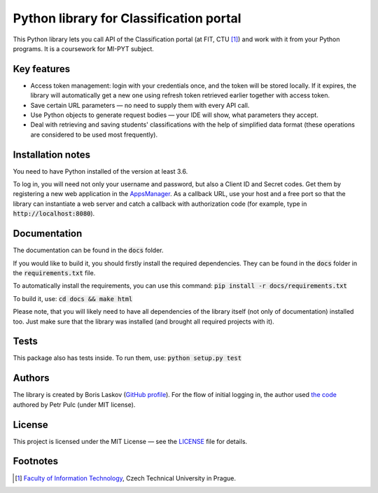 Python library for Classification portal
****************************************

This Python library lets you call API of the Classification portal (at FIT, CTU [1]_) and work with it from your Python programs. It is a coursework for MI-PYT subject.

Key features
============

- Access token management: login with your credentials once, and the token will be stored locally. If it expires, the library will automatically get a new one using refresh token retrieved earlier together with access token.
- Save certain URL parameters — no need to supply them with every API call.
- Use Python objects to generate request bodies — your IDE will show, what parameters they accept.
- Deal with retrieving and saving students' classifications with the help of simplified data format (these operations are considered to be used most frequently).

Installation notes
==================

You need to have Python installed of the version at least 3.6.

To log in, you will need not only your username and password, but also a Client ID and Secret codes. Get them by registering a new web application in the `AppsManager <https://auth.fit.cvut.cz/manager/>`__. As a callback URL, use your host and a free port so that the library can instantiate a web server and catch a callback with authorization code (for example, type in :code:`http://localhost:8080`).

Documentation
=============

The documentation can be found in the :code:`docs` folder.

If you would like to build it, you should firstly install the required dependencies. They can be found in the :code:`docs` folder in the :code:`requirements.txt` file.

To automatically install the requirements, you can use this command: :code:`pip install -r docs/requirements.txt`

To build it, use: :code:`cd docs && make html`

Please note, that you will likely need to have all dependencies of the library itself (not only of documentation) installed too. Just make sure that the library was installed (and brought all required projects with it).

Tests
=====

This package also has tests inside. To run them, use: :code:`python setup.py test`

Authors
=======

The library is created by Boris Laskov (`GitHub profile <https://github.com/145k0v>`__). For the flow of initial logging in, the author used `the code <https://gitlab.fit.cvut.cz/pulcpetr/classification-scripts>`__ authored by Petr Pulc (under MIT license).

License
=======

This project is licensed under the MIT License — see the `LICENSE <LICENSE>`__ file for details.

Footnotes
=========

.. [1] `Faculty of Information Technology <https://www.fit.cvut.cz/en>`__,
       Czech Technical University in Prague.
